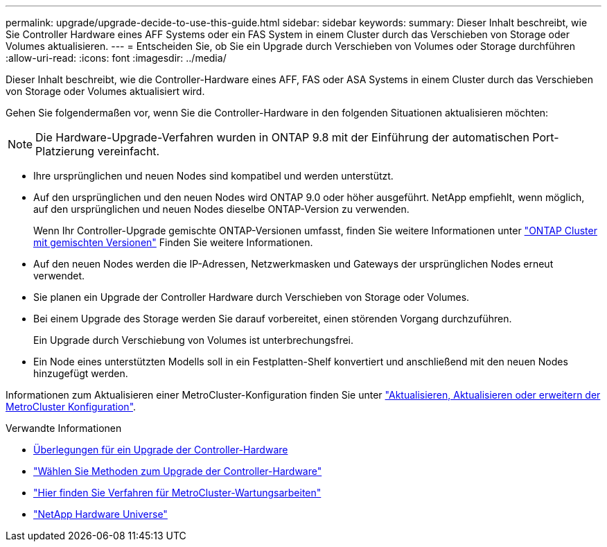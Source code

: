 ---
permalink: upgrade/upgrade-decide-to-use-this-guide.html 
sidebar: sidebar 
keywords:  
summary: Dieser Inhalt beschreibt, wie Sie Controller Hardware eines AFF Systems oder ein FAS System in einem Cluster durch das Verschieben von Storage oder Volumes aktualisieren. 
---
= Entscheiden Sie, ob Sie ein Upgrade durch Verschieben von Volumes oder Storage durchführen
:allow-uri-read: 
:icons: font
:imagesdir: ../media/


[role="lead"]
Dieser Inhalt beschreibt, wie die Controller-Hardware eines AFF, FAS oder ASA Systems in einem Cluster durch das Verschieben von Storage oder Volumes aktualisiert wird.

Gehen Sie folgendermaßen vor, wenn Sie die Controller-Hardware in den folgenden Situationen aktualisieren möchten:


NOTE: Die Hardware-Upgrade-Verfahren wurden in ONTAP 9.8 mit der Einführung der automatischen Port-Platzierung vereinfacht.

* Ihre ursprünglichen und neuen Nodes sind kompatibel und werden unterstützt.
* Auf den ursprünglichen und den neuen Nodes wird ONTAP 9.0 oder höher ausgeführt. NetApp empfiehlt, wenn möglich, auf den ursprünglichen und neuen Nodes dieselbe ONTAP-Version zu verwenden.
+
Wenn Ihr Controller-Upgrade gemischte ONTAP-Versionen umfasst, finden Sie weitere Informationen unter https://docs.netapp.com/us-en/ontap/upgrade/concept_mixed_version_requirements.html["ONTAP Cluster mit gemischten Versionen"^] Finden Sie weitere Informationen.

* Auf den neuen Nodes werden die IP-Adressen, Netzwerkmasken und Gateways der ursprünglichen Nodes erneut verwendet.
* Sie planen ein Upgrade der Controller Hardware durch Verschieben von Storage oder Volumes.
* Bei einem Upgrade des Storage werden Sie darauf vorbereitet, einen störenden Vorgang durchzuführen.
+
Ein Upgrade durch Verschiebung von Volumes ist unterbrechungsfrei.

* Ein Node eines unterstützten Modells soll in ein Festplatten-Shelf konvertiert und anschließend mit den neuen Nodes hinzugefügt werden.


Informationen zum Aktualisieren einer MetroCluster-Konfiguration finden Sie unter https://docs.netapp.com/us-en/ontap-metrocluster/upgrade/concept_choosing_an_upgrade_method_mcc.html["Aktualisieren, Aktualisieren oder erweitern der MetroCluster Konfiguration"^].

.Verwandte Informationen
* xref:upgrade-considerations.adoc[Überlegungen für ein Upgrade der Controller-Hardware]
* link:../choose_controller_upgrade_procedure.html["Wählen Sie Methoden zum Upgrade der Controller-Hardware"]
* https://docs.netapp.com/us-en/ontap-metrocluster/maintain/concept_where_to_find_procedures_for_mcc_maintenance_tasks.html["Hier finden Sie Verfahren für MetroCluster-Wartungsarbeiten"^]
* https://hwu.netapp.com["NetApp Hardware Universe"^]

